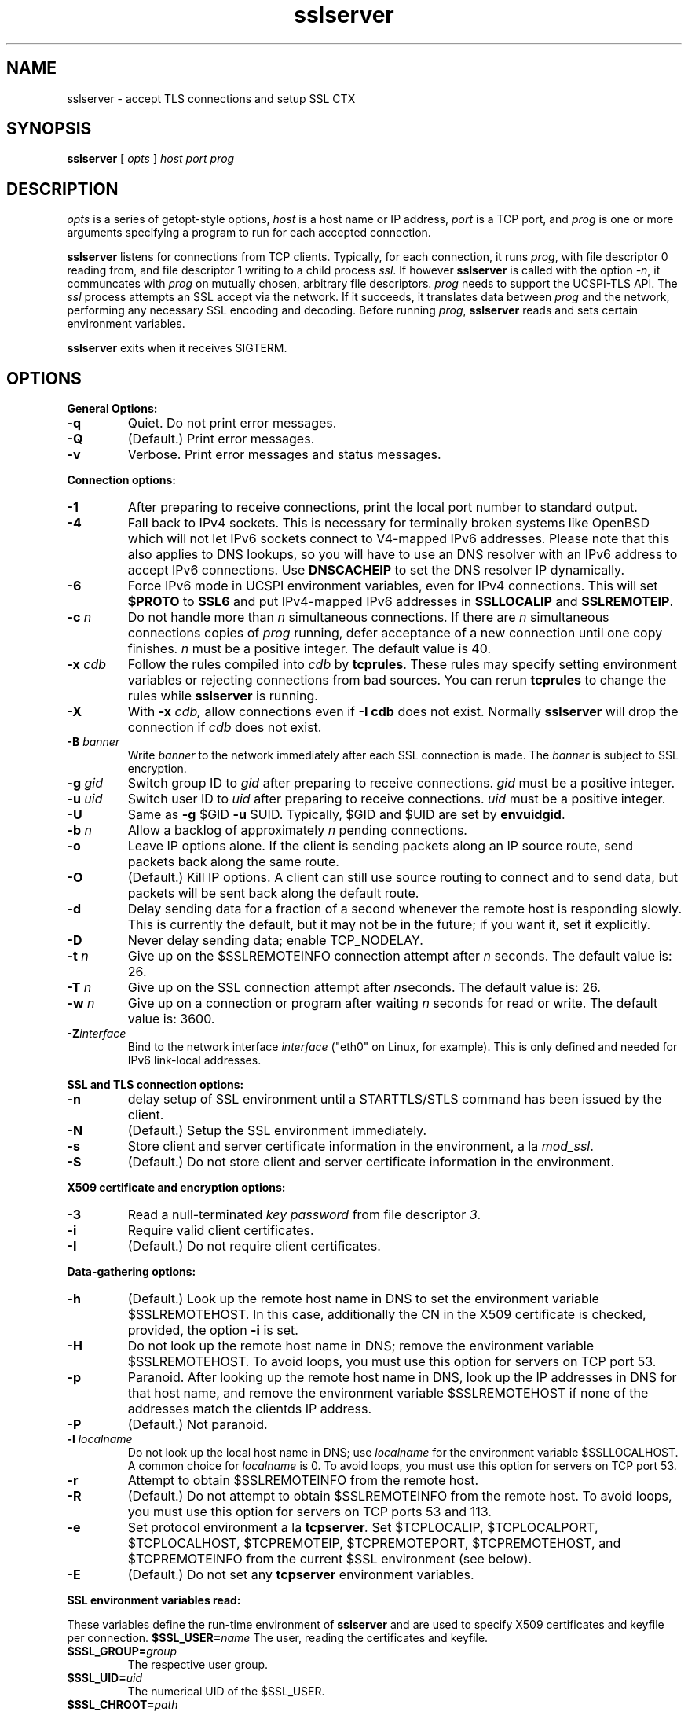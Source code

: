 .TH sslserver 1
.SH NAME
sslserver \- accept TLS connections and setup SSL CTX
.SH SYNOPSIS
.B sslserver
[
.I opts
]
.I host
.I port
.I prog
.SH DESCRIPTION
.I opts
is a series of getopt-style options,
.I host
is a host name or IP address,
.I port
is a TCP port, and
.I prog
is one or more arguments specifying a program
to run for each accepted connection.

.B sslserver
listens for connections from TCP clients.
Typically, for each connection, it runs
.IR prog ,
with file descriptor 0 reading from,
and file descriptor 1 writing to a child process
.IR ssl .
If however
.B sslserver
is called with the option
.IR \-n ,
it communcates with
.I prog
on mutually chosen, arbitrary file descriptors.
.I prog
needs to support the UCSPI-TLS API.
The
.I ssl
process attempts an SSL accept via the network.
If it succeeds, it translates data between
.I prog
and the network, performing any necessary SSL encoding and decoding.
Before running
.IR prog ,
.B sslserver
reads and sets certain environment variables.

.B sslserver
exits when it receives SIGTERM.

.SH OPTIONS
.B General Options:
.TP
.B \-q
Quiet. Do not print error messages.
.TP
.B \-Q
(Default.) Print error messages.
.TP
.B \-v
Verbose. Print error messages and status messages.

.P
.B Connection options:
.TP
.B \-1
After preparing to receive connections,
print the local port number to standard output.
.TP
.B \-4
Fall back to IPv4 sockets.  This is necessary for terminally broken
systems like OpenBSD which will not let IPv6 sockets connect to
V4-mapped IPv6 addresses.  Please note that this also applies to DNS
lookups, so you will have to use an DNS resolver with an IPv6 address to
accept IPv6 connections.  Use \fBDNSCACHEIP\fR to set the DNS resolver
IP dynamically.
.TP
.B \-6
Force IPv6 mode in UCSPI environment variables, even for
IPv4 connections.  This will set \fB$PROTO\fR to \fBSSL6\fR and put
IPv4-mapped IPv6 addresses in \fBSSLLOCALIP\fR and \fBSSLREMOTEIP\fR.
.TP
.B \-c \fIn
Do not handle more than
.I n
simultaneous connections.
If there are
.I n
simultaneous connections copies of
.I prog
running, defer acceptance of a new connection until one copy finishes.
.I n
must be a positive integer. The default value is 40.
.TP
.B \-x \fIcdb
Follow the rules compiled into
.I cdb
by
.BR tcprules .
These rules may specify setting environment variables
or rejecting connections from bad sources.
You can rerun
.B tcprules
to change the rules while
.B sslserver
is running.
.TP
.B \-X
With
.B \-x \fIcdb,
allow connections even if
.B \-I cdb
does not exist. Normally
.B sslserver
will drop the connection if
.I cdb
does not exist.
.TP
.B \-B \fIbanner
Write
.I banner
to the network immediately after each SSL connection is made. The
.I banner
is subject to SSL encryption.
.TP
.B \-g \fIgid
Switch group ID to
.I gid
after preparing to receive connections.
.I gid
must be a positive integer.
.TP
.B \-u \fIuid
Switch user ID to
.I uid
after preparing to receive connections.
.I uid
must be a positive integer.
.TP
.B \-U
Same as
.B \-g
$GID
.B \-u
$UID. Typically, $GID and $UID are set by
.BR envuidgid .
.TP
.B \-b \fIn
Allow a backlog of approximately
.I n
pending connections.
.TP
.B \-o
Leave IP options alone. If the client is sending packets
along an IP source route, send packets back along the same route.
.TP
.B \-O
(Default.) Kill IP options.
A client can still use source routing to connect and to send data,
but packets will be sent back along the default route.
.TP
.B \-d
Delay sending data for a fraction of a second whenever the
remote host is responding slowly. This is currently the default,
but it may not be in the future; if you want it, set it explicitly.
.TP
.B \-D
Never delay sending data; enable TCP_NODELAY.
.TP
.B \-t \fIn
Give up on the $SSLREMOTEINFO connection attempt after
.I n
seconds. The default value is: 26.
.TP
.B \-T \fIn
Give up on the SSL connection attempt after
.IR n seconds.
The default value is: 26.
.TP
.B \-w \fIn
Give up on a connection or program after waiting
.I n
seconds for read or write. The default value is: 3600.
.TP
.B \-Z\fIinterface
Bind to the network interface
.I interface
("eth0" on Linux, for example).  This is only defined and needed for
IPv6 link-local addresses.

.P
.B SSL and TLS connection options:
.TP
.B \-n
delay setup of SSL environment until a STARTTLS/STLS command
has been issued by the client.
.TP
.B \-N
(Default.) Setup the SSL environment immediately.
.TP
.B \-s
Store client and server certificate information in the environment, a la
.IR mod_ssl .
.TP
.B \-S
(Default.) Do not store client and server certificate information in the environment.

.P
.B X509 certificate and encryption options:
.TP
.B \-3
Read a null-terminated
.I key password
from file descriptor
.IR 3 .
.TP
.B \-i
Require valid client certificates.
.TP
.B \-I
(Default.) Do not require client certificates.

.P
.B Data-gathering options:
.TP
.B \-h
(Default.) Look up the remote host name in DNS to set the
environment variable $SSLREMOTEHOST.
In this case, additionally the CN in the X509 certificate is
checked, provided, the option
.B \-i
is set.
.TP
.B \-H
Do not look up the remote host name in DNS;
remove the environment variable $SSLREMOTEHOST.
To avoid loops, you must use this option for servers on TCP port 53.
.TP
.B \-p
Paranoid. After looking up the remote host name in DNS,
look up the IP addresses in DNS for that host name,
and remove the environment variable  $SSLREMOTEHOST
if none of the addresses match the clientds IP address.
.TP
.B \-P
(Default.) Not paranoid.
.TP
.B \-l \fIlocalname
Do not look up the local host name in DNS; use
.I localname
for the environment variable $SSLLOCALHOST.
A common choice for
.I localname
is 0. To avoid loops, you must use this option for servers on TCP port 53.
.TP
.B \-r
Attempt to obtain $SSLREMOTEINFO from the remote host.
.TP
.B \-R
(Default.) Do not attempt to obtain $SSLREMOTEINFO from the remote host.
To avoid loops, you must use this option for servers on TCP ports 53 and 113.
.TP
.B \-e
Set protocol environment a la
.BI tcpserver .
Set $TCPLOCALIP, $TCPLOCALPORT, $TCPLOCALHOST, $TCPREMOTEIP,
$TCPREMOTEPORT, $TCPREMOTEHOST, and $TCPREMOTEINFO from the
current $SSL environment (see below).
.TP
.B \-E
(Default.) Do not set any
.B tcpserver
environment variables.

.P
.B SSL environment variables read:
.P
These variables define the run-time environment of
.B sslserver
and are used to specify X509 certificates and keyfile per connection.
.B $SSL_USER=\fIname
The user, reading the certificates and keyfile.
.TP
.B $SSL_GROUP=\fIgroup
The respective user group.
.TP
.B $SSL_UID=\fIuid
The numerical UID of the $SSL_USER.
.TP
.B $SSL_CHROOT=\fIpath
Perform reading of certificates and keyfile in a $SSL_CHROOT jail.
.TP
.B $CAFILE=\fIpath
If set, overrides the compiled-in CA file name.
The CA file contains the list of CAs used to verify the client certificate.
Certificates in $CAFILE are processed when the server starts.
.TP
.B $CADIR=\fIpath
If set, overrides the compiled-in CA directory name.
The CA directory contains certificates files used to verify the client certificate.
This list augments the list from $CAFILE.
Certificates in $CADIR are processed during certificate verification.
.TP
.B $CCAFILE=\fIpath
If set, overrides the compiled-in client CA file name for client certificate request.
The client CA file contains the list of CAs sent to the client
when requesting a client certificate.
.I Note:
Setting of $CCAFILE is required while using the option
.I \-i.
.TP
.B $CCAVERIFY
If set,
.B sslserver
requests a valid client certificate on a per-connection base, unlike the general
option
.IR \-i .
.TP
.B $CERTFILE=\fIpath
If set, overrides the compiled-in certificate file name.
The server presents this certificate to clients.
.TP
.B $DHFILE=\fIpath
If set, overrides the compiled-in DH parameter file name.
.TP
.B $KEYFILE=\fIpath
If set, overrides the compiled-in key file name.
The key is used when loading the server certificate.
Setting $KEYFILE to the empty instructs the server
not to use a
.I keyfile
when loading it's certificate.
.TP
.B $VERIFYDEPTH=\fIn
If set, overrides the compiled-in verification depth. Default: 1.


.P
.B SSL environment variables set:
.P
In case
.B sslserver
is called with the option
.BR \-e ,
the following
.I mod_ssl
environment variables are provided:
.TP
.B SSL_PROTOCOL
The SSL protocol version (SSLv2, SSLv3, TLSv1).
.TP
.B SSL_SESSION_ID
The hex-encoded SSL session id.
.TP
.B SSL_CIPHER
The cipher specification name.
.TP
.B SSL_CIPHER_USEKEYSIZE
Number of cipher bits (actually used).
.TP
.B SSL_CIPHER_ALGKEYSIZE
Number of cipher bits (possible).
.TP
.B SSL_VERSION_INTERFACE
The mod_ssl program version.
.TP
.B SSL_VERSION_LIBRARY
The OpenSSL program version.
.TP
.B SSL_CLIENT_M_VERSION
The version of the client certificate.
.TP
.B SSL_CLIENT_M_SERIAL
The serial of the client certificate.
.TP
.B SSL_CLIENT_S_DN
Subject DN in client's certificate.
.TP
.B SSL_CLIENT_S_DN_x509
Component of client's Subject DN.
.TP
.B SSL_CLIENT_I_DN
Issuer DN of client's certificate.
.TP
.B SSL_CLIENT_I_DN_x509
Component of client's Issuer DN.
.TP
.B SSL_CLIENT_V_START
Validity of client's certificate (start time).
.TP
.B SSL_CLIENT_V_END
Validity of client's certificate (end time).
.TP
.B SSL_CLIENT_A_SIG
Algorithm used for the signature of client's certificate.
.TP
.B SSL_CLIENT_A_KEY
Algorithm used for the public key of client's certificate.
.TP
.B SSL_CLIENT_CERT
PEM-encoded client certificate.
.TP
.B SSL_CLIENT_CERT_CHAIN \fIn
PEM-encoded certificates in client certificate chain.
.TP
.B SSL_CLIENT_VERIFY
NONE, SUCCESS, GENEROUS or FAILED:reason.
.TP
.B SSL_SERVER_M_SERIAL
The serial of the server certificate.
.TP
.B SSL_SERVER_S_DN
Subject DN in server's certificate.
.TP
.B SSL_SERVER_S_DN_x509
Component of server's Subject DN.
.TP
.B SSL_SERVER_I_DN
Issuer DN of server's certificate.
.TP
.B SSL_SERVER_I_DN_x509
Component of server's Issuer DN.
.TP
.B SSL_SERVER_V_START
Validity of server's certificate (start time).
.TP
.B SSL_SERVER_V_END
Validity of server's certificate (end time).
.TP
.B SSL_SERVER_A_SIG
Algorithm used for the signature of server's certificate.
.TP
.B SSL_SERVER_A_KEY
Algorithm used for the public key of server's certificate.
.TP
.B SSL_SERVER_CERT
PEM-encoded server certificate.
.P
For $SSL_CLIENT_x_DN_x509 and $SSL_SERVER_x_DN_x509,
x509 denotes a component of the DN:
C, ST, L, O, OU, CN, T, I, G, S, D, UID, Email.

.SH SEE ALSO
sslclient(1),
sslconnect(1),
sslcat(1),
https@(1),
ucspi-tls(2),
tcprules(1),
tcprulescheck(1),
tcp-environ(5).

http://httpd.apache.org/docs/2.0/mod/mod_ssl.html
